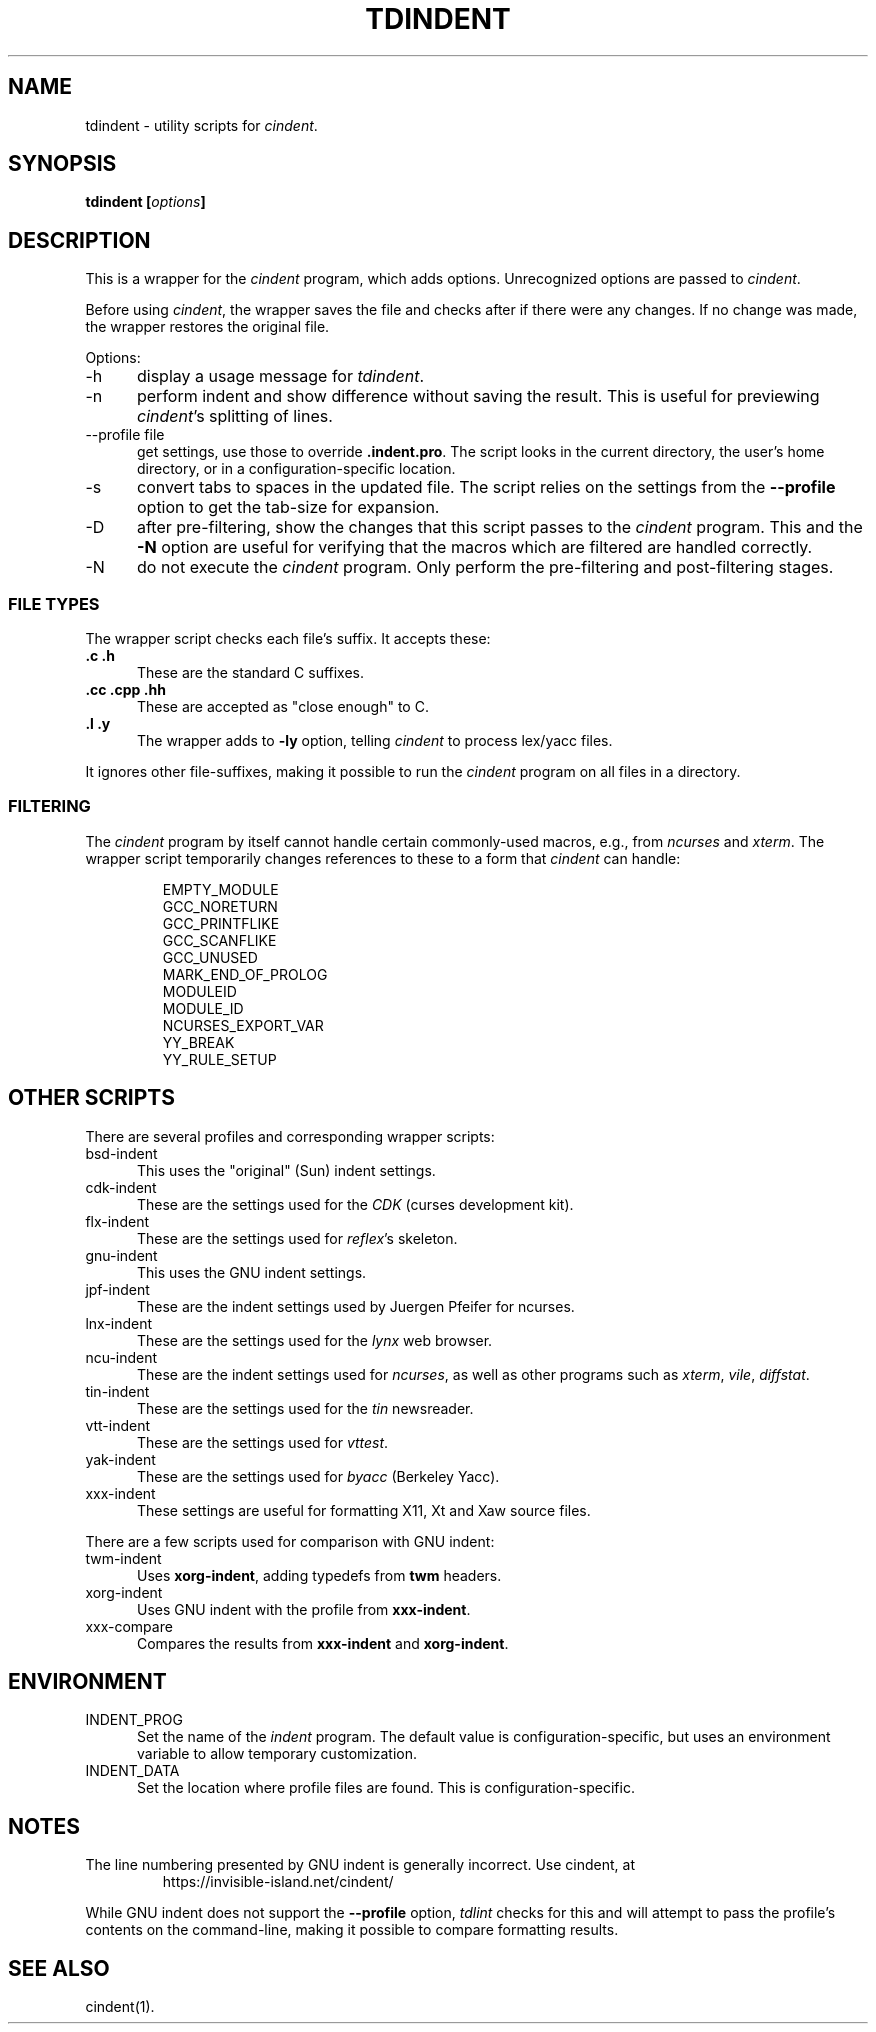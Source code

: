 .\" $Id: tdindent.1,v 1.12 2019/11/23 10:36:27 tom Exp $
.\" Copyright:  2010-2018,2019 by Thomas E. Dickey
.\"
.\" Permission is hereby granted, free of charge, to any person obtaining a
.\" copy of this software and associated documentation files (the
.\" "Software"), to deal in the Software without restriction, including
.\" without limitation the rights to use, copy, modify, merge, publish,
.\" distribute, distribute with modifications, sublicense, and/or sell
.\" copies of the Software, and to permit persons to whom the Software is
.\" furnished to do so, subject to the following conditions:
.\"
.\" The above copyright notice and this permission notice shall be included
.\" in all copies or portions of the Software.
.\"
.\" THE SOFTWARE IS PROVIDED "AS IS", WITHOUT WARRANTY OF ANY KIND, EXPRESS
.\" OR IMPLIED, INCLUDING BUT NOT LIMITED TO THE WARRANTIES OF
.\" MERCHANTABILITY, FITNESS FOR A PARTICULAR PURPOSE AND NONINFRINGEMENT.
.\" IN NO EVENT SHALL THE ABOVE COPYRIGHT HOLDERS BE LIABLE FOR ANY CLAIM,
.\" DAMAGES OR OTHER LIABILITY, WHETHER IN AN ACTION OF CONTRACT, TORT OR
.\" OTHERWISE, ARISING FROM, OUT OF OR IN CONNECTION WITH THE SOFTWARE OR
.\" THE USE OR OTHER DEALINGS IN THE SOFTWARE.
.\"
.\" Except as contained in this notice, the name(s) of the above copyright
.\" holders shall not be used in advertising or otherwise to promote the
.\" sale, use or other dealings in this Software without prior written
.\" authorization.
.TH TDINDENT 1
.ds n cindent
.SH NAME
tdindent \- utility scripts for \fI\*n\fP.
.SH SYNOPSIS
.B tdindent [\fIoptions\fP]
.SH DESCRIPTION
This is a wrapper for the \fI\*n\fP program, which adds options.
Unrecognized options are passed to \fI\*n\fP.
.PP
Before using \fI\*n\fP, the wrapper saves the file
and checks after if there were any changes.
If no change was made, the wrapper restores the original file.
.PP
Options:
.TP 5
\-h
display a usage message for \fItdindent\fP.
.TP 5
\-n
perform indent and show difference without saving the result.
This is useful for previewing \fI\*n\fP's splitting of lines.
.TP 5
\-\-profile file
get settings, use those to override \fB.indent.pro\fP.
The script looks in the current directory,
the user's home directory,
or in a configuration-specific location.
.TP 5
\-s
convert tabs to spaces in the updated file.
The script relies on the settings from the \fB\-\-profile\fP option
to get the tab-size for expansion.
.TP 5
\-D
after pre-filtering,
show the changes that this script passes to the \fI\*n\fP program.
This and the \fB\-N\fP option are useful for verifying that the
macros which are filtered are handled correctly.
.TP 5
\-N
do not execute the \fI\*n\fP program.
Only perform the pre-filtering and post-filtering stages.
.SS FILE TYPES
The wrapper script checks each file's suffix.
It accepts these:
.TP 5
.B .c .h
These are the standard C suffixes.
.TP 5
.B .cc .cpp .hh
These are accepted as "close enough" to C.
.TP 5
.B .l .y
The wrapper adds to \fB\-ly\fP option, telling \fI\*n\fP to process
lex/yacc files.
.PP
It ignores other file-suffixes, making it possible to run the \fI\*n\fP
program on all files in a directory.
.SS FILTERING
The \fI\*n\fP program by itself cannot handle certain commonly-used
macros, e.g., from \fIncurses\fP and \fIxterm\fP.
The wrapper script temporarily changes references to these to a form
that \fI\*n\fP can handle:
.RS
.sp
.nf
EMPTY_MODULE
GCC_NORETURN
GCC_PRINTFLIKE
GCC_SCANFLIKE
GCC_UNUSED
MARK_END_OF_PROLOG
MODULEID
MODULE_ID
NCURSES_EXPORT_VAR
YY_BREAK
YY_RULE_SETUP
.fi
.RE
.SH OTHER SCRIPTS
There are several profiles and corresponding wrapper scripts:
.TP 5
bsd-indent
This uses the "original" (Sun) indent settings.
.TP 5
cdk-indent
These are the settings used for the \fICDK\fP (curses development kit).
.TP 5
flx-indent
These are the settings used for \fIreflex\fP's skeleton.
.TP 5
gnu-indent
This uses the GNU indent settings.
.TP 5
jpf-indent
These are the indent settings used by Juergen Pfeifer for ncurses.
.TP 5
lnx-indent
These are the settings used for the \fIlynx\fP web browser.
.TP 5
ncu-indent
These are the indent settings used for \fIncurses\fP, as well as
other programs such as \fIxterm\fP, \fIvile\fP, \fIdiffstat\fP.
.TP 5
tin-indent
These are the settings used for the \fItin\fP newsreader.
.TP 5
vtt-indent
These are the settings used for \fIvttest\fP.
.TP 5
yak-indent
These are the settings used for \fIbyacc\fP (Berkeley Yacc).
.TP 5
xxx-indent
These settings are useful for formatting X11, Xt and Xaw source files.
.PP
There are a few scripts used for comparison with GNU indent:
.TP 5
twm-indent
Uses \fBxorg-indent\fP, adding typedefs from \fBtwm\fP headers.
.TP 5
xorg-indent
Uses GNU indent with the profile from \fBxxx-indent\fP.
.TP 5
xxx-compare
Compares the results from \fBxxx-indent\fP and \fBxorg-indent\fP.
.SH ENVIRONMENT
.TP 5
INDENT_PROG
Set the name of the \fIindent\fP program.
The default value is configuration-specific,
but uses an environment variable to allow temporary customization.
.TP 5
INDENT_DATA
Set the location where profile files are found.
This is configuration-specific.
.SH NOTES
The line numbering presented by GNU indent is generally incorrect.
Use \*n, at
.RS
https://invisible-island.net/cindent/
.RE
.PP
While GNU indent does not support the \fB\-\-profile\fP option,
\fItdlint\fP checks for this and will attempt to pass the profile's
contents on the command-line,
making it possible to compare formatting results.
.SH SEE ALSO
\*n(1).

